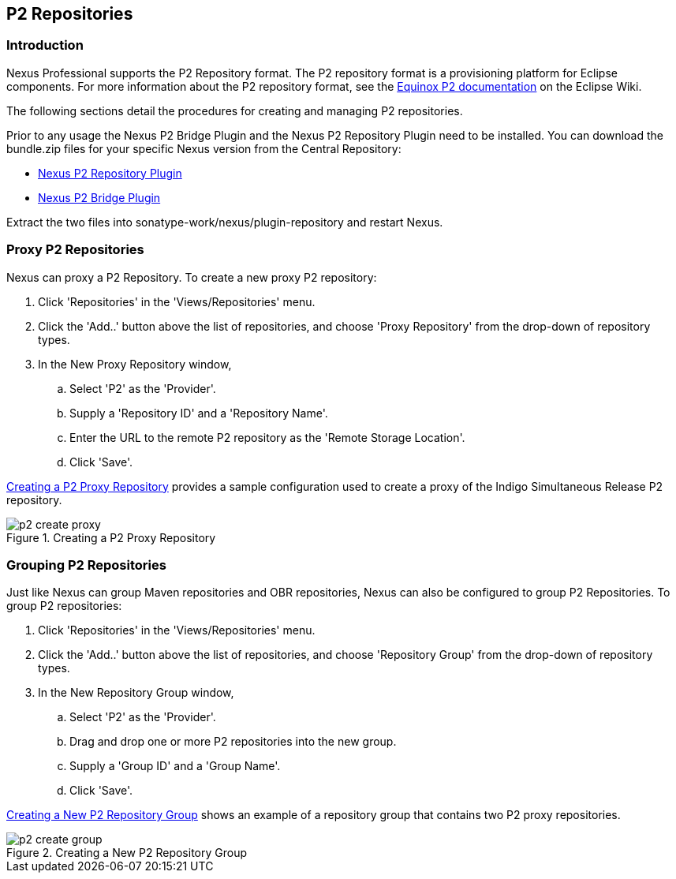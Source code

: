 [[p2]]
== P2 Repositories

[[p2-sect-intro]]
=== Introduction

Nexus Professional supports the P2 Repository format. The P2
repository format is a provisioning platform for Eclipse
components. For more information about the P2 repository format, see
the http://wiki.eclipse.org/Equinox/p2[Equinox P2 documentation] on
the Eclipse Wiki.

The following sections detail the procedures for creating and managing
P2 repositories.

Prior to any usage the Nexus P2 Bridge Plugin and the Nexus P2
Repository Plugin need to be installed. You can download the
bundle.zip files for your specific Nexus version from the Central
Repository:

* http://search.maven.org/#search|ga|1|a%3A%22nexus-p2-repository-plugin%22%20AND%20l%3A%22bundle%22[Nexus P2 Repository Plugin]

* http://search.maven.org/#search|ga|1|a%3A%22nexus-p2-bridge-plugin%22%20AND%20l%3A%22bundle%22[Nexus P2 Bridge Plugin]

Extract the two files into +sonatype-work/nexus/plugin-repository+ and
restart Nexus.

=== Proxy P2 Repositories

Nexus can proxy a P2 Repository. To create a new proxy P2
repository:

. Click 'Repositories' in the 'Views/Repositories' menu.

. Click the 'Add..' button above the list of repositories,
and choose 'Proxy Repository' from the drop-down of repository
types.

. In the New Proxy Repository window,

.. Select 'P2' as the 'Provider'.

.. Supply a 'Repository ID' and a 'Repository Name'.

.. Enter the URL to the remote P2 repository as the 'Remote
Storage Location'.

.. Click 'Save'.

<<fig-p2-create-proxy>> provides a sample
configuration used to create a proxy of the Indigo Simultaneous Release P2
repository.

[[fig-p2-create-proxy]]
.Creating a P2 Proxy Repository
image::figs/web/p2-create-proxy.png[scale=60]

=== Grouping P2 Repositories

Just like Nexus can group Maven repositories and OBR
repositories, Nexus can also be configured to group P2 Repositories. To
group P2 repositories:

. Click 'Repositories' in the 'Views/Repositories' menu.

. Click the 'Add..' button above the list of repositories, and
choose 'Repository Group' from the drop-down of repository types.

. In the New Repository Group window,

.. Select 'P2' as the 'Provider'.

.. Drag and drop one or more P2 repositories into the new
group.

.. Supply a 'Group ID' and a 'Group Name'.

.. Click 'Save'.

<<fig-p2-create-group>> shows an example of a
repository group that contains two P2 proxy repositories.

[[fig-p2-create-group]]
.Creating a New P2 Repository Group
image::figs/web/p2_create_group.png[scale=60]


////
/* Local Variables: */
/* ispell-personal-dictionary: "ispell.dict" */
/* End:             */
////
